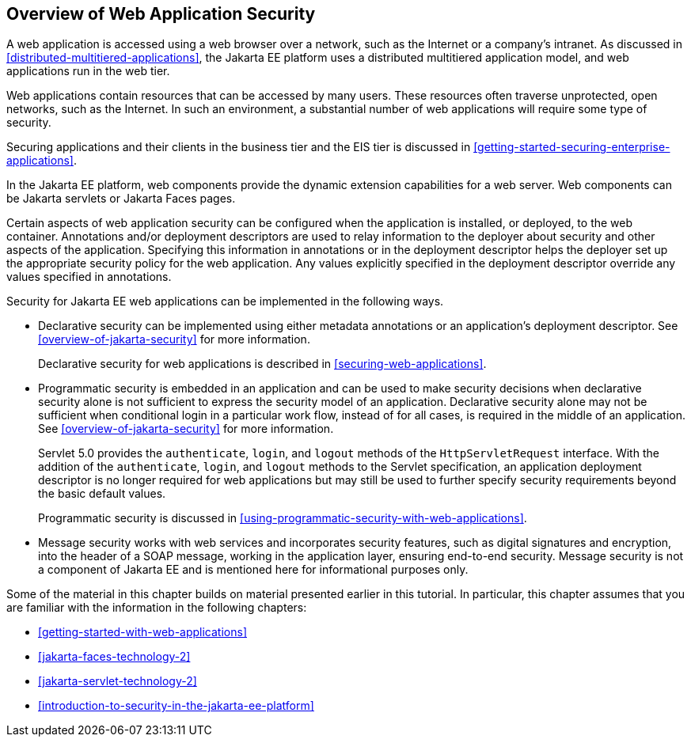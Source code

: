 == Overview of Web Application Security

A web application is accessed using a web browser over a network, such
as the Internet or a company's intranet. As discussed in
<<distributed-multitiered-applications>>, the Jakarta EE platform uses
a distributed multitiered application model, and web applications run
in the web tier.

Web applications contain resources that can be accessed by many users.
These resources often traverse unprotected, open networks, such as the
Internet. In such an environment, a substantial number of web
applications will require some type of security.

Securing applications and their clients in the business tier and the
EIS tier is discussed in
xref:getting-started-securing-enterprise-applications[xrefstyle=full].

In the Jakarta EE platform, web components provide the dynamic
extension capabilities for a web server. Web components can be Jakarta
servlets or Jakarta Faces pages.

Certain aspects of web application security can be configured when the
application is installed, or deployed, to the web container.
Annotations and/or deployment descriptors are used to relay information
to the deployer about security and other aspects of the application.
Specifying this information in annotations or in the deployment
descriptor helps the deployer set up the appropriate security policy
for the web application. Any values explicitly specified in the
deployment descriptor override any values specified in annotations.

Security for Jakarta EE web applications can be implemented in the
following ways.

* Declarative security can be implemented using either metadata
annotations or an application's deployment descriptor. See
<<overview-of-jakarta-security>> for more information.
+
Declarative security for web applications is described in
<<securing-web-applications>>.

* Programmatic security is embedded in an application and can be used
to make security decisions when declarative security alone is not
sufficient to express the security model of an application. Declarative
security alone may not be sufficient when conditional login in a
particular work flow, instead of for all cases, is required in the
middle of an application. See <<overview-of-jakarta-security>> for more
information.
+
Servlet 5.0 provides the `authenticate`, `login`, and `logout` methods
of the `HttpServletRequest` interface. With the addition of the
`authenticate`, `login`, and `logout` methods to the Servlet
specification, an application deployment descriptor is no longer
required for web applications but may still be used to further specify
security requirements beyond the basic default values.
+
Programmatic security is discussed in
<<using-programmatic-security-with-web-applications>>.

* Message security works with web services and incorporates security
features, such as digital signatures and encryption, into the header of
a SOAP message, working in the application layer, ensuring end-to-end
security. Message security is not a component of Jakarta EE and is
mentioned here for informational purposes only.

Some of the material in this chapter builds on material presented
earlier in this tutorial. In particular, this chapter assumes that you
are familiar with the information in the following chapters:

* xref:getting-started-with-web-applications[xrefstyle=full]
* xref:jakarta-faces-technology-2[xrefstyle=full]
* xref:jakarta-servlet-technology-2[xrefstyle=full]
* xref:introduction-to-security-in-the-jakarta-ee-platform[xrefstyle=full]
